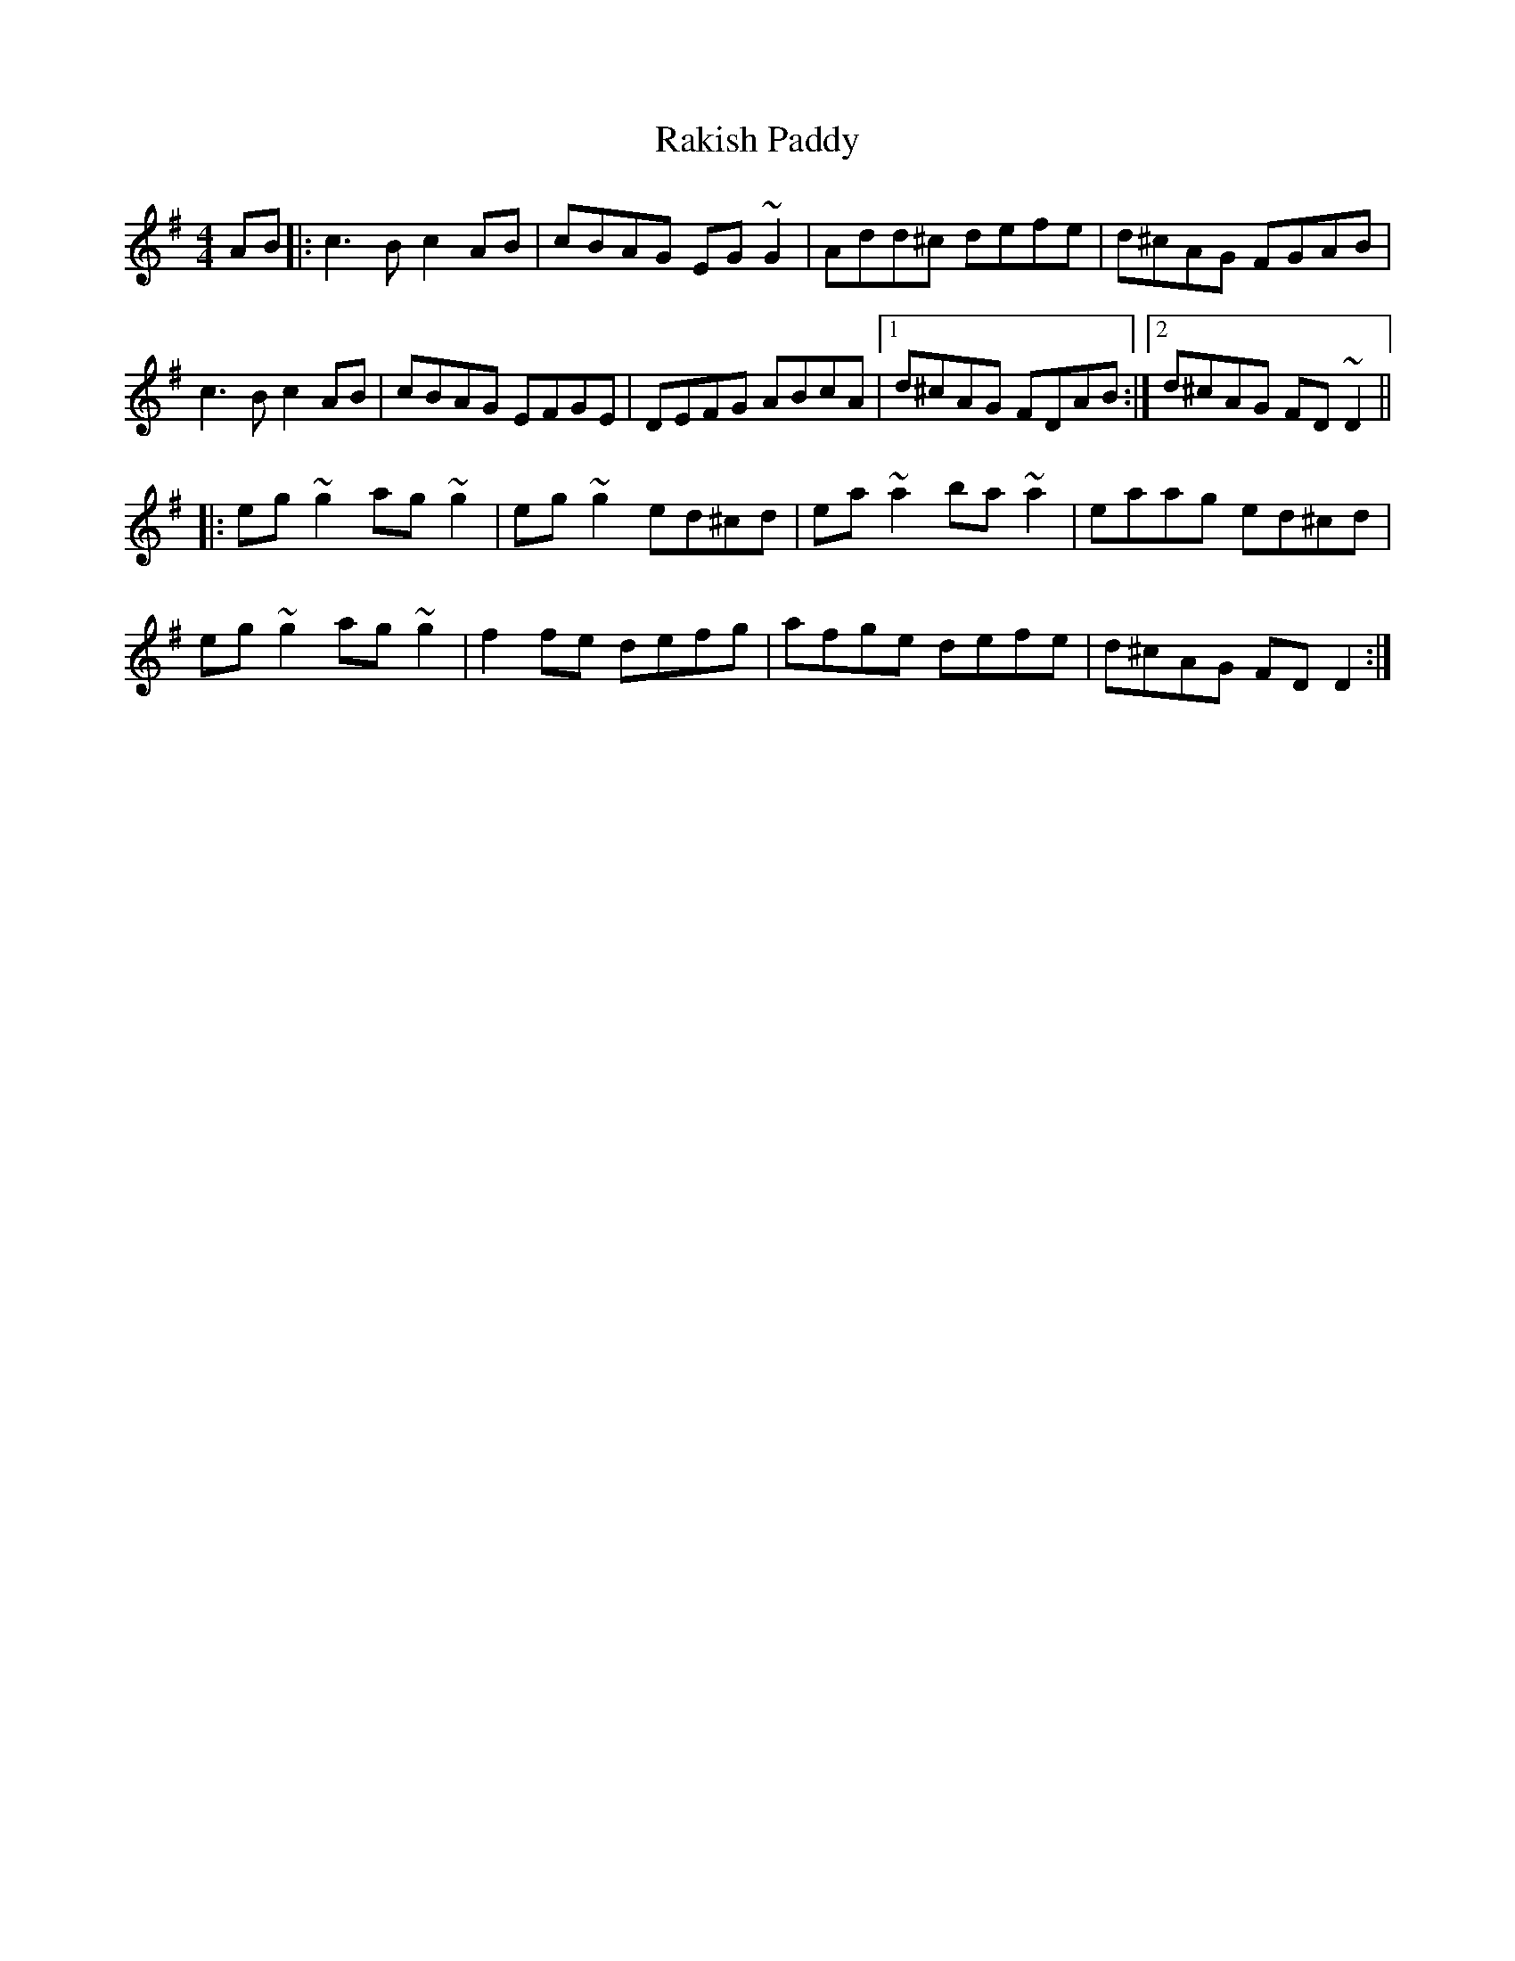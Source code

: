 X: 33618
T: Rakish Paddy
R: reel
M: 4/4
K: Dmixolydian
AB|:c3 B c2 AB|cBAG EG ~G2|Add^c defe|d^cAG FGAB|
c3 B c2 AB|cBAG EFGE|DEFG ABcA|1 d^cAG FDAB:|2 d^cAG FD~D2||
|:eg ~g2 ag ~g2|eg ~g2 ed^cd|ea~a2 ba ~a2|eaag ed^cd|
eg ~g2 ag ~g2|f2 fe defg|afge defe|d^cAG FD D2:|

